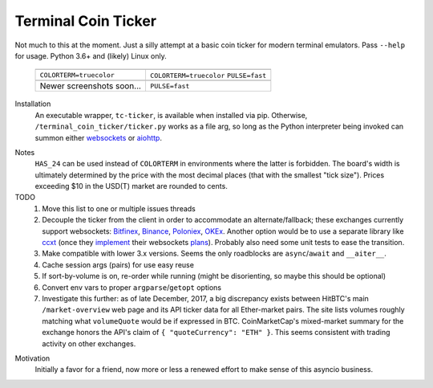 ####################
Terminal Coin Ticker
####################

Not much to this at the moment. Just a silly attempt at a basic coin ticker for
modern terminal emulators. Pass ``--help`` for usage. Python 3.6+ and (likely)
Linux only.

   +--------------------------+--------------------------+
   | |24norm|                 | |24fast|                 |
   +--------------------------+--------------------------+
   | |cts|                    | |cts| |puf|              |
   +--------------------------+--------------------------+
   | |256norm|                | |256fast|                |
   +--------------------------+--------------------------+
   | Newer screenshots soon...| |puf|                    |
   +--------------------------+--------------------------+

.. |cts| replace:: ``COLORTERM=truecolor``
.. |ctu| replace:: ``COLORTERM=``
.. |pun| replace:: ``PULSE=normal``
.. |puf| replace:: ``PULSE=fast``
.. |24norm| image:: https://asciinema.org/a/0eK0ZkV3vwOwQeLnoAaCpxh3i.png
   :target: https://asciinema.org/a/0eK0ZkV3vwOwQeLnoAaCpxh3i?size=medium&cols=73
   :alt: 24-bit normal
   :width: 100 %
.. |24fast| image:: https://asciinema.org/a/RjDVhCu4124ZXPFlrIoTCKAGP.png
   :target: https://asciinema.org/a/RjDVhCu4124ZXPFlrIoTCKAGP?size=medium&cols=79
   :alt: 24-bit fast
   :width: 100 %
.. |256norm| image:: https://asciinema.org/a/Nxvzi1WAwbnqijsQpIcBsTsOC.png
   :target: https://asciinema.org/a/Nxvzi1WAwbnqijsQpIcBsTsOC?size=medium&cols=73
   :alt: 256-color normal
   :width: 100 %
.. |256fast| image:: https://asciinema.org/a/gJXa6omitnqW7fxAIKay6a8bP.png
   :target: https://asciinema.org/a/gJXa6omitnqW7fxAIKay6a8bP?size=medium&cols=73
   :alt: 256-color fast
   :width: 100 %


Installation
    An executable wrapper, ``tc-ticker``, is available when installed via pip.
    Otherwise, ``/terminal_coin_ticker/ticker.py`` works as a file arg, so long
    as the Python interpreter being invoked can summon either websockets_ or
    aiohttp_.

.. _aiohttp: https://aiohttp.readthedocs.io
.. _websockets: https://websockets.readthedocs.io


Notes
    ``HAS_24`` can be used instead of ``COLORTERM`` in environments where the
    latter is forbidden. The board's width is ultimately determined by the
    price with the most decimal places (that with the smallest "tick size").
    Prices exceeding $10 in the USD(T) market are rounded to cents.


TODO
    #. Move this list to one or multiple issues threads
    #. Decouple the ticker from the client in order to accommodate an
       alternate/fallback; these exchanges currently support websockets:
       Bitfinex_, Binance_, Poloniex_, OKEx_. Another option would be to use a
       separate library like ccxt_ (once they implement_ their websockets
       plans_). Probably also need some unit tests to ease the transition.
    #. Make compatible with lower 3.x versions. Seems the only roadblocks are
       ``async``/``await`` and ``__aiter__``.
    #. Cache session args (pairs) for use easy reuse
    #. If sort-by-volume is on, re-order while running (might be disorienting,
       so maybe this should be optional)
    #. Convert env vars to proper ``argparse``/``getopt`` options
    #. Investigate this further: as of late December, 2017, a big discrepancy
       exists between HitBTC's main ``/market-overview`` web page and its API
       ticker data for all Ether-market pairs. The site lists volumes roughly
       matching what ``volumeQuote`` would be if expressed in BTC.
       CoinMarketCap's mixed-market summary for the exchange honors the API's
       claim of ``{ "quoteCurrency": "ETH" }``. This seems consistent with
       trading activity on other exchanges.

.. _implement: https://github.com/ccxt/ccxt/pull/751
.. _plans: https://gist.github.com/kroitor/7dce1d23a10937ab8c07a5451f17ccf2
.. _ccxt: https://pypi.org/project/ccxt
.. _Bitfinex: https://bitfinex.readme.io/v2/reference#ws-public-ticker
.. _Binance: https://github.com/binance-exchange/binance-official-api-docs
   /blob/master/web-socket-streams.md
.. _Poloniex: https://poloniex.com/support/api/
.. _OKEx: https://www.okex.com/ws_api.html#spapi


Motivation
    Initially a favor for a friend, now more or less a renewed effort to make
    sense of this asyncio business.
